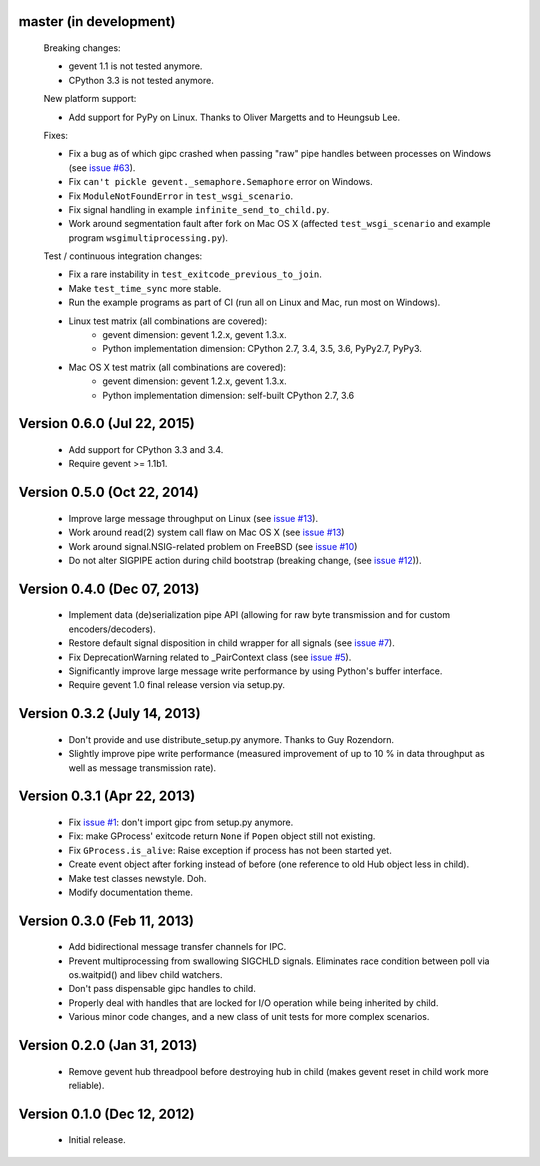 master (in development)
-----------------------

    Breaking changes:

    - gevent 1.1 is not tested anymore.
    - CPython 3.3 is not tested anymore.

    New platform support:

    - Add support for PyPy on Linux. Thanks to Oliver Margetts and to Heungsub
      Lee.

    Fixes:

    - Fix a bug as of which gipc crashed when passing "raw" pipe handles between
      processes on Windows (see
      `issue #63 <https://github.com/jgehrcke/gipc/issues/68>`_).
    - Fix ``can't pickle gevent._semaphore.Semaphore`` error on Windows.
    - Fix ``ModuleNotFoundError`` in ``test_wsgi_scenario``.
    - Fix signal handling in example ``infinite_send_to_child.py``.
    - Work around segmentation fault after fork on Mac OS X (affected
      ``test_wsgi_scenario`` and example program ``wsgimultiprocessing.py``).

    Test / continuous integration changes:

    - Fix a rare instability in ``test_exitcode_previous_to_join``.
    - Make ``test_time_sync`` more stable.
    - Run the example programs as part of CI (run all on Linux and Mac, run most
      on Windows).
    - Linux test matrix (all combinations are covered):
        - gevent dimension: gevent 1.2.x, gevent 1.3.x.
        - Python implementation dimension: CPython 2.7, 3.4, 3.5, 3.6, PyPy2.7, PyPy3.
    - Mac OS X test matrix (all combinations are covered):
        - gevent dimension: gevent 1.2.x, gevent 1.3.x.
        - Python implementation dimension: self-built CPython 2.7, 3.6


Version 0.6.0 (Jul 22, 2015)
----------------------------
    - Add support for CPython 3.3 and 3.4.
    - Require gevent >= 1.1b1.


Version 0.5.0 (Oct 22, 2014)
----------------------------
    - Improve large message throughput on Linux (see
      `issue #13 <https://github.com/jgehrcke/gipc/issues/13>`_).
    - Work around read(2) system call flaw on Mac OS X (see
      `issue #13 <https://github.com/jgehrcke/gipc/issues/13>`_)
    - Work around signal.NSIG-related problem on FreeBSD (see
      `issue #10 <https://github.com/jgehrcke/gipc/issues/10>`_)
    - Do not alter SIGPIPE action during child bootstrap (breaking change,
      (see `issue #12 <https://github.com/jgehrcke/gipc/issues/12>`_)).


Version 0.4.0 (Dec 07, 2013)
----------------------------
    - Implement data (de)serialization pipe API (allowing for raw byte
      transmission and for custom encoders/decoders).
    - Restore default signal disposition in child wrapper for all signals (see
      `issue #7 <https://github.com/jgehrcke/gipc/issues/7>`_).
    - Fix DeprecationWarning related to _PairContext class (see
      `issue #5 <https://github.com/jgehrcke/gipc/issues/5>`_).
    - Significantly improve large message write performance by using Python's
      buffer interface.
    - Require gevent 1.0 final release version via setup.py.


Version 0.3.2 (July 14, 2013)
-----------------------------
    - Don't provide and use distribute_setup.py anymore. Thanks to Guy
      Rozendorn.
    - Slightly improve pipe write performance (measured improvement of up to
      10 % in data throughput as well as message transmission rate).


Version 0.3.1 (Apr 22, 2013)
----------------------------
    - Fix `issue #1 <https://github.com/jgehrcke/gipc/issues/1>`_: don't
      import gipc from setup.py anymore.
    - Fix: make GProcess' exitcode return ``None`` if ``Popen`` object still
      not existing.
    - Fix ``GProcess.is_alive``: Raise exception if process has not been
      started yet.
    - Create event object after forking instead of before (one reference to old
      Hub object less in child).
    - Make test classes newstyle. Doh.
    - Modify documentation theme.


Version 0.3.0 (Feb 11, 2013)
----------------------------
    - Add bidirectional message transfer channels for IPC.
    - Prevent multiprocessing from swallowing SIGCHLD signals. Eliminates race
      condition between poll via os.waitpid() and libev child watchers.
    - Don't pass dispensable gipc handles to child.
    - Properly deal with handles that are locked for I/O operation while being
      inherited by child.
    - Various minor code changes, and a new class of unit tests for more complex
      scenarios.


Version 0.2.0 (Jan 31, 2013)
----------------------------
    - Remove gevent hub threadpool before destroying hub in child (makes gevent
      reset in child work more reliable).


Version 0.1.0 (Dec 12, 2012)
----------------------------
    - Initial release.
